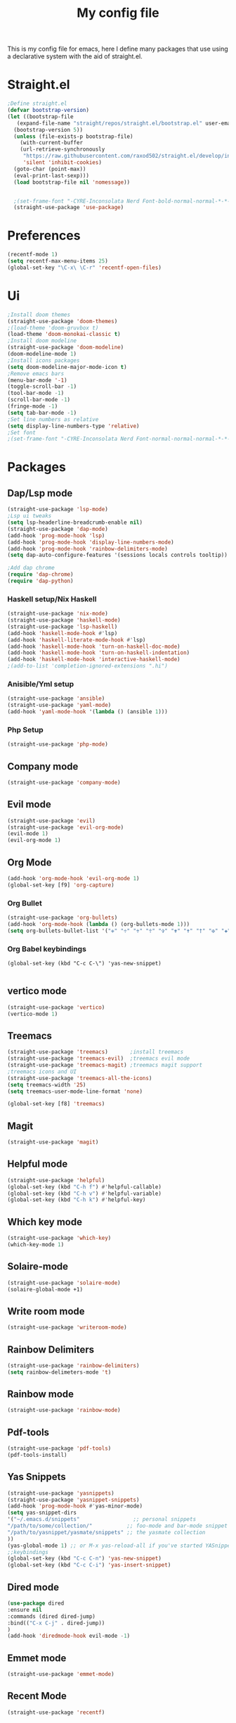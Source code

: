 #+TITLE: My config file

This is my config file for emacs, here I define many packages that use
using a declarative system with the aid of straight.el.

* Straight.el 
#+BEGIN_SRC emacs-lisp
  ;Define straight.el 
  (defvar bootstrap-version)
  (let ((bootstrap-file
	 (expand-file-name "straight/repos/straight.el/bootstrap.el" user-emacs-directory))
	(bootstrap-version 5))
    (unless (file-exists-p bootstrap-file)
      (with-current-buffer
	  (url-retrieve-synchronously
	   "https://raw.githubusercontent.com/raxod502/straight.el/develop/install.el"
	   'silent 'inhibit-cookies)
	(goto-char (point-max))
	(eval-print-last-sexp)))
    (load bootstrap-file nil 'nomessage))

  
    ;(set-frame-font "-CYRE-Inconsolata Nerd Font-bold-normal-normal-*-*-*-*-*-*-0-iso10646-1" nil t)
    (straight-use-package 'use-package)
#+END_SRC

* Preferences
#+BEGIN_SRC emacs-lisp
  (recentf-mode 1)
  (setq recentf-max-menu-items 25)
  (global-set-key "\C-x\ \C-r" 'recentf-open-files)
#+END_SRC 

* Ui  
#+BEGIN_SRC emacs-lisp
  ;Install doom themes
  (straight-use-package 'doom-themes)
  ;(load-theme 'doom-gruvbox t)
  (load-theme 'doom-monokai-classic t)
  ;Install doom modeline
  (straight-use-package 'doom-modeline)
  (doom-modeline-mode 1)
  ;Install icons packages
  (setq doom-modeline-major-mode-icon t)
  ;Remove emacs bars
  (menu-bar-mode '-1)
  (toggle-scroll-bar -1)
  (tool-bar-mode -1)
  (scroll-bar-mode -1)
  (fringe-mode -1)
  (setq tab-bar-mode -1)
  ;Set line numbers as relative
  (setq display-line-numbers-type 'relative)
  ;Set font
  ;(set-frame-font "-CYRE-Inconsolata Nerd Font-normal-normal-normal-*-*-*-*-*-*-0-iso10646-1V")
#+END_SRC

* Packages
** Dap/Lsp mode
#+BEGIN_SRC emacs-lisp
  (straight-use-package 'lsp-mode)
  ;Lsp ui tweaks
  (setq lsp-headerline-breadcrumb-enable nil)
  (straight-use-package 'dap-mode)
  (add-hook 'prog-mode-hook 'lsp)
  (add-hook 'prog-mode-hook 'display-line-numbers-mode)
  (add-hook 'prog-mode-hook 'rainbow-delimiters-mode)
  (setq dap-auto-configure-features '(sessions locals controls tooltip))

  ;Add dap chrome
  (require 'dap-chrome)
  (require 'dap-python)
#+END_SRC
*** Haskell setup/Nix Haskell
#+BEGIN_SRC emacs-lisp
  (straight-use-package 'nix-mode)
  (straight-use-package 'haskell-mode)
  (straight-use-package 'lsp-haskell)
  (add-hook 'haskell-mode-hook #'lsp)
  (add-hook 'haskell-literate-mode-hook #'lsp)
  (add-hook 'haskell-mode-hook 'turn-on-haskell-doc-mode)
  (add-hook 'haskell-mode-hook 'turn-on-haskell-indentation)
  (add-hook 'haskell-mode-hook 'interactive-haskell-mode)
  ;(add-to-list 'completion-ignored-extensions ".hi")
#+END_SRC   
*** Anisible/Yml setup
 #+BEGIN_SRC emacs-lisp
   (straight-use-package 'ansible)
   (straight-use-package 'yaml-mode)
   (add-hook 'yaml-mode-hook '(lambda () (ansible 1)))
 #+END_SRC
*** Php Setup
    #+begin_src emacs-lisp
    (straight-use-package 'php-mode)
    #+end_src
** Company mode 
#+BEGIN_SRC emacs-lisp
   (straight-use-package 'company-mode)
#+END_SRC
** Evil mode
#+BEGIN_SRC emacs-lisp
  (straight-use-package 'evil)
  (straight-use-package 'evil-org-mode)
  (evil-mode 1)
  (evil-org-mode 1)
#+END_SRC
** Org Mode 
#+BEGIN_SRC emacs-lisp
  (add-hook 'org-mode-hook 'evil-org-mode 1)
  (global-set-key [f9] 'org-capture)
#+END_SRC
*** Org Bullet
    #+begin_src emacs-lisp
    (straight-use-package 'org-bullets)
    (add-hook 'org-mode-hook (lambda () (org-bullets-mode 1)))
    (setq org-bullets-bullet-list '("✙" "♱" "♰" "☥" "✞" "✟" "✝" "†" "✠" "✚" "✜" "✛" "✢" "✣" "✤" "✥"))
    #+end_src
*** Org Babel keybindings
    #+begin_src emasc-lisp
    (global-set-key (kbd "C-c C-\") 'yas-new-snippet)

    #+end_src
** vertico mode
#+BEGIN_SRC emacs-lisp
  (straight-use-package 'vertico)
  (vertico-mode 1)
#+END_SRC
** Treemacs
#+BEGIN_SRC emacs-lisp
  (straight-use-package 'treemacs)       ;install treemacs
  (straight-use-package 'treemacs-evil)  ;treemacs evil mode
  (straight-use-package 'treemacs-magit) ;treemacs magit support
  ;treemacs icons and UI
  (straight-use-package 'treemacs-all-the-icons)
  (setq treemacs-width '25)
  (setq treemacs-user-mode-line-format 'none)

  (global-set-key [f8] 'treemacs)
#+END_SRC
** Magit
#+BEGIN_SRC emacs-lisp
  (straight-use-package 'magit)
#+END_SRC
** Helpful mode
#+BEGIN_SRC emacs-lisp
  (straight-use-package 'helpful)
  (global-set-key (kbd "C-h f") #'helpful-callable)
  (global-set-key (kbd "C-h v") #'helpful-variable)
  (global-set-key (kbd "C-h k") #'helpful-key)
#+END_SRC
** Which key mode
#+BEGIN_SRC emacs-lisp
  (straight-use-package 'which-key)
  (which-key-mode 1)
#+END_SRC
** Solaire-mode
    #+begin_src emacs-lisp
    (straight-use-package 'solaire-mode)
    (solaire-global-mode +1)
    #+end_src
** Write room mode
    #+begin_src emacs-lisp
    (straight-use-package 'writeroom-mode)
    #+end_src
** Rainbow Delimiters 
   #+begin_src emacs-lisp
    (straight-use-package 'rainbow-delimiters)
    (setq rainbow-delimeters-mode 't)
   #+end_src
** Rainbow mode
   #+begin_src emacs-lisp
   (straight-use-package 'rainbow-mode)
   #+end_src
** Pdf-tools
   #+begin_src emacs-lisp
   (straight-use-package 'pdf-tools)
   (pdf-tools-install)
   #+end_src
** Yas Snippets
   #+begin_src emacs-lisp
    (straight-use-package 'yasnippets)
    (straight-use-package 'yasnippet-snippets)
    (add-hook 'prog-mode-hook #'yas-minor-mode)
    (setq yas-snippet-dirs
    '("~/.emacs.d/snippets"                 ;; personal snippets
    "/path/to/some/collection/"           ;; foo-mode and bar-mode snippet collection
    "/path/to/yasnippet/yasmate/snippets" ;; the yasmate collection
    ))
    (yas-global-mode 1) ;; or M-x yas-reload-all if you've started YASnippet already.
    ;;keybindings
    (global-set-key (kbd "C-c C-n") 'yas-new-snippet)
    (global-set-key (kbd "C-c C-i") 'yas-insert-snippet)

   #+end_src
** Dired mode
   #+begin_src emacs-lisp
     (use-package dired
     :ensure nil
     :commands (dired dired-jump)
     :bind(("C-x C-j" . dired-jump))
     )
     (add-hook 'diredmode-hook evil-mode -1)
   #+end_src
** Emmet mode
   #+begin_src emacs-lisp
   (straight-use-package 'emmet-mode)
   #+end_src
** Recent Mode
   #+begin_src emacs-lisp
   (straight-use-package 'recentf)
   #+end_src
* Melpa
  #+begin_src emacs-lisp
  (setq package-archives '(("melpa" . "https://melpa.org/packages/")
			   ("org"."https://orgmode.org/elpa/")
			   ("elpa"."https://melpa.org/packages/")))
  #+end_src
